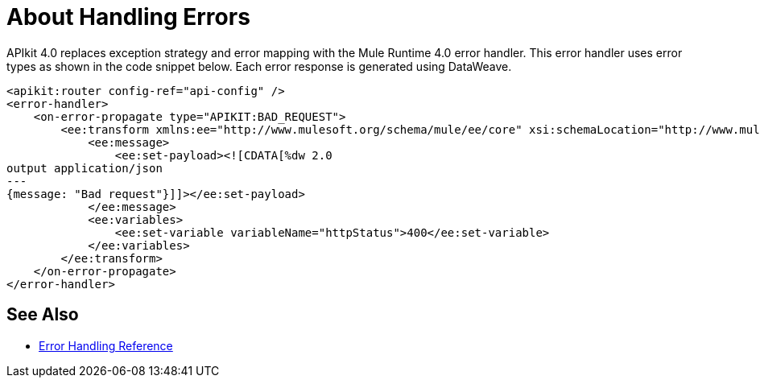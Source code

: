 = About Handling Errors



APIkit 4.0 replaces exception strategy and error mapping with the Mule Runtime 4.0 error handler. This error handler uses error types as shown in the code snippet below. Each error response is generated using DataWeave.

[source,xml,linenums]
----
<apikit:router config-ref="api-config" />
<error-handler>
    <on-error-propagate type="APIKIT:BAD_REQUEST">
        <ee:transform xmlns:ee="http://www.mulesoft.org/schema/mule/ee/core" xsi:schemaLocation="http://www.mulesoft.org/schema/mule/ee/core http://www.mulesoft.org/schema/mule/ee/core/current/mule-ee.xsd">
            <ee:message>
                <ee:set-payload><![CDATA[%dw 2.0
output application/json
---
{message: "Bad request"}]]></ee:set-payload>
            </ee:message>
            <ee:variables>
                <ee:set-variable variableName="httpStatus">400</ee:set-variable>
            </ee:variables>
        </ee:transform>
    </on-error-propagate>
</error-handler>    
----

== See Also

* link:/mule-user-guide/v/4.0/error-handling[Error Handling Reference]